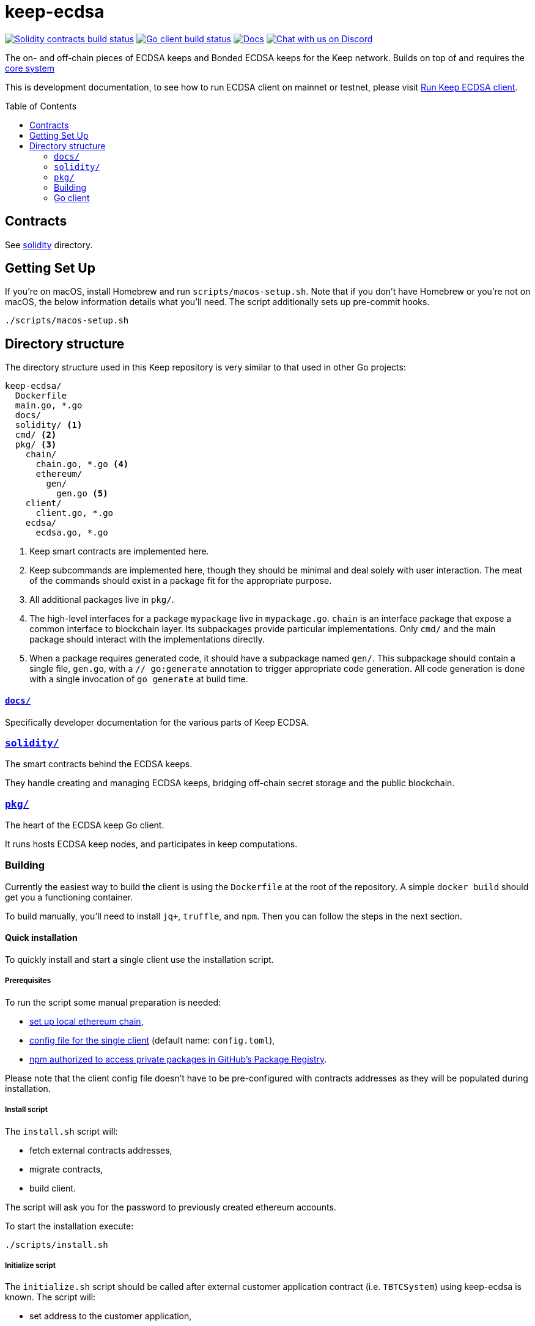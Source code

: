 :toc: macro

= keep-ecdsa

https://github.com/keep-network/keep-ecdsa/actions/workflows/contracts.yml[image:https://img.shields.io/github/actions/workflow/status/keep-network/keep-ecdsa/contracts.yml?branch=main&label=Solidity%20Build[Solidity contracts build status]]
https://github.com/keep-network/keep-ecdsa/actions/workflows/client.yml[image:https://img.shields.io/github/actions/workflow/status/keep-network/keep-ecdsa/client.yml?branch=main&label=Go%20Build[Go client build status]]
https://docs.threshold.network[image:https://img.shields.io/badge/docs-website-green.svg[Docs]]
https://discord.gg/threshold[image:https://img.shields.io/badge/chat-Discord-5865f2.svg[Chat with us on Discord]]

The on- and off-chain pieces of ECDSA keeps and Bonded ECDSA keeps for the Keep
network. Builds on top of and requires the
https://github.com/keep-network/keep-core/[core system]

This is development documentation, to see how to run ECDSA client on mainnet or
testnet, please visit link:docs/run-keep-ecdsa.adoc[Run Keep ECDSA client].

toc::[]

== Contracts

See link:./solidity/[solidity] directory.

== Getting Set Up

If you’re on macOS, install Homebrew and run `scripts/macos-setup.sh`. Note that
if you don’t have Homebrew or you’re not on macOS, the below information details
what you’ll need. The script additionally sets up pre-commit hooks.

```
./scripts/macos-setup.sh
```

== Directory structure

The directory structure used in this Keep repository is very similar to that used in other Go projects:

```
keep-ecdsa/
  Dockerfile
  main.go, *.go
  docs/
  solidity/ <1>
  cmd/ <2>
  pkg/ <3>
    chain/
      chain.go, *.go <4>
      ethereum/
        gen/
          gen.go <5>
    client/
      client.go, *.go
    ecdsa/
      ecdsa.go, *.go
```
<1> Keep smart contracts are implemented here.
<2> Keep subcommands are implemented here, though they should be minimal and
    deal solely with user interaction. The meat of the commands should exist in
    a package fit for the appropriate purpose.
<3> All additional packages live in `pkg/`.
<4> The high-level interfaces for a package `mypackage` live in `mypackage.go`.
    `chain` is an interface package that expose a common interface
    to blockchain layer. Its subpackages provide particular implementations.
    Only `cmd/` and the main package should interact with the implementations 
    directly.
<5> When a package requires generated code, it should have a subpackage named
    `gen/`. This subpackage should contain a single file, `gen.go`, with a
    `// go:generate` annotation to trigger appropriate code generation. All code
    generation is done with a single invocation of `go generate` at build time.

==== link:docs/[`docs/`]

Specifically developer documentation for the various parts of Keep ECDSA.

=== link:solidity/[`solidity/`]

The smart contracts behind the ECDSA keeps.

They handle creating and managing ECDSA keeps, bridging off-chain secret storage
and the public blockchain.

=== link:pkg/[`pkg/`]

The heart of the ECDSA keep Go client.

It runs hosts ECDSA keep nodes, and participates in keep computations.


=== Building

Currently the easiest way to build the client is using the `+Dockerfile+` at the
root of the repository. A simple `+docker build+` should get you a functioning
container.

To build manually, you’ll need to install `jq+`, `+truffle+`, and `+npm+`. Then
you can follow the steps in the next section.

==== Quick installation

To quickly install and start a single client use the installation script.

===== Prerequisites

To run the script some manual preparation is needed:

* https://docs.keep.network/development/local-keep-network.html[set up local
  ethereum chain],
* link:#Configuration[config file for the single client] (default name:
  `+config.toml+`),
* link:./solidity/README.md#NPM-dependencies[npm authorized to access private
  packages in GitHub’s Package Registry].

Please note that the client config file doesn’t have to be pre-configured with
contracts addresses as they will be populated during installation.

===== Install script

The `+install.sh+` script will:

* fetch external contracts addresses,
* migrate contracts,
* build client.

The script will ask you for the password to previously created ethereum
accounts.

To start the installation execute:

....
./scripts/install.sh
....

===== Initialize script

The `+initialize.sh+` script should be called after external customer
application contract (i.e. `+TBTCSystem+`) using keep-ecdsa is known. The script
will:

* set address to the customer application,
* initialize contracts,
* update client contracts configuration.

The script will ask for the client config file path.

It also requires an external client application address which is an address of
an external contract that will be requesting keeps creation. For local smoke
test execution this address should be the same as the account you will use in
the smoke test to request keep opening.

To start the initialization execute:

....
./scripts/initialize.sh
....

===== Start client

To start the client execute:

....
./scripts/start.sh
....

=== Go client

==== Prerequisites

Building `keep-ecdsa` requires Go version 1.13 or later. 

Dependencies are managed by https://github.com/golang/go/wiki/Modules[Modules]
feature.


==== Build

To build execute a command:

[source,sh]
----
# Regenerate Solidity bindings
go generate ./...

go build .
----

==== Test

To test execute a command:

[source,sh]
----
go test ./...
----

==== Configuration

`+configs/config.toml+` is default path to the config file. To provide custom
configuration CLI supports `+--config+` flag. Sample configuration can be found
in [config.toml.SAMPLE](configs/config.toml.SAMPLE).

==== Storage
Users configure the root storage directory at `Storage.DataDir`. The storage layout looks like:
```
.
├── archive
│   ├── 0x08E0__ADDRESS__7695fCeb63A70FF85454B683E
│   │   └── membership_046__MEMBERSHIP_ADDRESS__bfa1e3535ae57de
│   ├── 0x33ed__ADDRESS__Bb76baD50EeedfE422793E4ED
│   │   └── membership_046__MEMBERSHIP_ADDRESS__bfa1e3535ae57de
├── bitcoin
│   ├── derivation_indexes
│   │   ├── xpub_zCAk9sk1
│   │   │   └── 513
│   │   ├── ypub_6Z2Yy4ZH
│   │   │   └── 8982
│   │   └── zpub_VDaZuQT9
│   │       └── 8559
├── current
│   ├── 0x14AF__ADDRESS__d8E28c35Ad802d85b3fE12b6c
│   │   └── membership_046__MEMBERSHIP_ADDRESS__bfa1e3535ae57de
│   ├── 0x173b__ADDRESS__A418DdcF2fEb2592A21cd610A
│   │   └── membership_046__MEMBERSHIP_ADDRESS__bfa1e3535ae57de
└── snapshot
    ├── 0x08E0__ADDRESS__7695fCeb63A70FF85454B683E
    │   └── membership_046__MEMBERSHIP_ADDRESS__bfa1e3535ae57de.1622814956119
    └── 0x14AF__ADDRESS__d8E28c35Ad802d85b3fE12b6c
        └── membership_046__MEMBERSHIP_ADDRESS__bfa1e3535ae57de.1622664847754
```

The `archive`, `current`, and `snapshot` directories are for storing key
material. The `current` directory represents currently active keeps, and the
archive directory contains closed and terminated keeps. The snapshot directory
exists to guarentee persistence of the key material before it is published on
chain.

The `bitcoin/derivation_indexes` directory is used to store used derivation
indexes for extended public keys. Each folder represents a truncated public key
and each 0-byte file within those folders represents the largest used index.

==== Smoke Test

To run a smoke test execute:

[source,sh]
----
cd solidity/
truffle exec integration/smoke_test.js --network local
----
